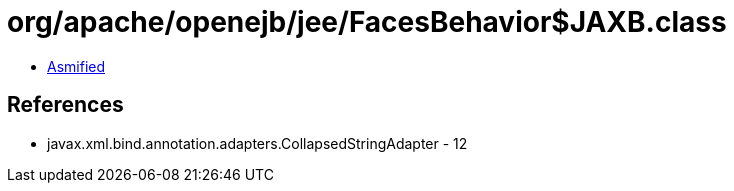 = org/apache/openejb/jee/FacesBehavior$JAXB.class

 - link:FacesBehavior$JAXB-asmified.java[Asmified]

== References

 - javax.xml.bind.annotation.adapters.CollapsedStringAdapter - 12
